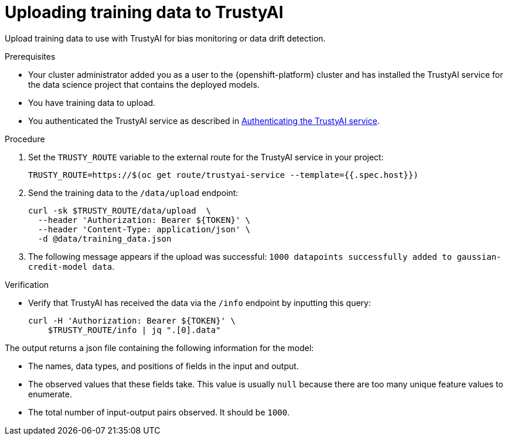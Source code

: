 :_module-type: PROCEDURE

[id="uploading-training-data-to-trustyai_{context}"]
= Uploading training data to TrustyAI

[role='_abstract']
Upload training data to use with TrustyAI for bias monitoring or data drift detection.

.Prerequisites

* Your cluster administrator added you as a user to the {openshift-platform} cluster and has installed the TrustyAI service for the data science project that contains the deployed models.

* You have training data to upload.

ifndef::upstream[]
* You authenticated the TrustyAI service as described in link:{rhoaidocshome}{default-format-url}/monitoring_data_science_models/setting-up-trustyai-for-your-project_monitor#authenticating-trustyai-service_monitor[Authenticating the TrustyAI service]. 
endif::[]
ifdef::upstream[]
* You authenticated the TrustyAI service as described in link:{odhdocshome}/monitoring-data-science-models/#authenticating-trustyai-service_monitor[Authenticating the TrustyAI service].
endif::[]


.Procedure

. Set the `TRUSTY_ROUTE` variable to the external route for the TrustyAI service in your project:
+
----
TRUSTY_ROUTE=https://$(oc get route/trustyai-service --template={{.spec.host}})
----

. Send the training data to the `/data/upload` endpoint:
+
----
curl -sk $TRUSTY_ROUTE/data/upload  \
  --header 'Authorization: Bearer ${TOKEN}' \
  --header 'Content-Type: application/json' \
  -d @data/training_data.json
----

. The following message appears if the upload was successful: `1000 datapoints successfully added to gaussian-credit-model data`.

.Verification

* Verify that TrustyAI has received the data via the `/info` endpoint by inputting this query:
+
----
curl -H 'Authorization: Bearer ${TOKEN}' \
    $TRUSTY_ROUTE/info | jq ".[0].data"
----

The output returns a json file containing the following information for the model:

* The names, data types, and positions of fields in the input and output.

* The observed values that these fields take. This value is usually `null` because there are too many unique feature values to enumerate.

* The total number of input-output pairs observed. It should be `1000`.

